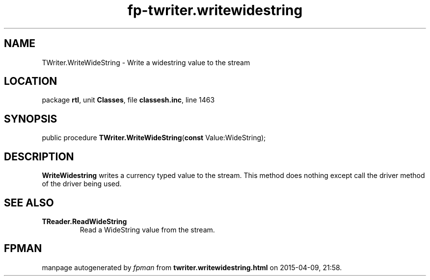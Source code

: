 .\" file autogenerated by fpman
.TH "fp-twriter.writewidestring" 3 "2014-03-14" "fpman" "Free Pascal Programmer's Manual"
.SH NAME
TWriter.WriteWideString - Write a widestring value to the stream
.SH LOCATION
package \fBrtl\fR, unit \fBClasses\fR, file \fBclassesh.inc\fR, line 1463
.SH SYNOPSIS
public procedure \fBTWriter.WriteWideString\fR(\fBconst\fR Value:WideString);
.SH DESCRIPTION
\fBWriteWidestring\fR writes a currency typed value to the stream. This method does nothing except call the driver method of the driver being used.


.SH SEE ALSO
.TP
.B TReader.ReadWideString
Read a WideString value from the stream.

.SH FPMAN
manpage autogenerated by \fIfpman\fR from \fBtwriter.writewidestring.html\fR on 2015-04-09, 21:58.


